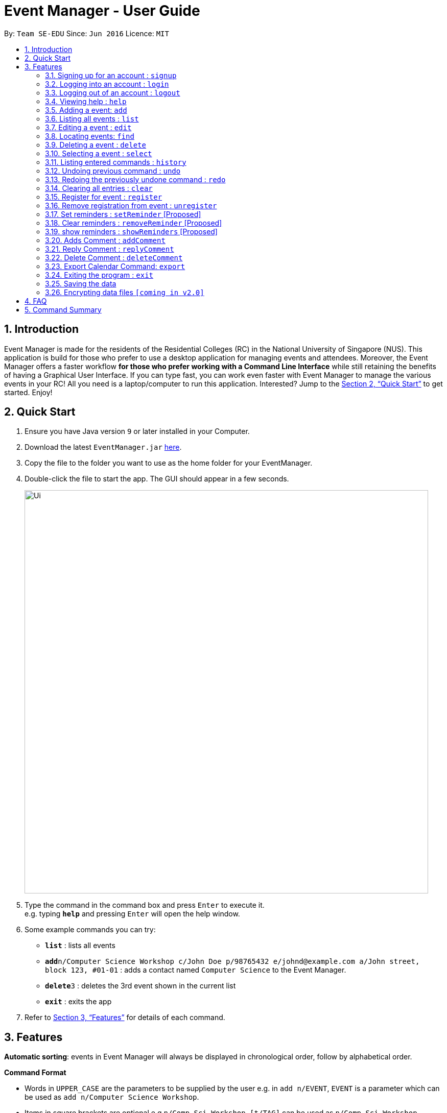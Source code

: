 = Event Manager - User Guide
:site-section: UserGuide
:toc:
:toc-title:
:toc-placement: preamble
:sectnums:
:imagesDir: images
:stylesDir: stylesheets
:xrefstyle: full
:experimental:
ifdef::env-github[]
:tip-caption: :bulb:
:note-caption: :information_source:
endif::[]
:repoURL: https://github.com/se-edu/addressbook-level4

By: `Team SE-EDU`      Since: `Jun 2016`      Licence: `MIT`

== Introduction

Event Manager is made for the residents of the Residential Colleges (RC) in the National University of Singapore (NUS). This application is build for those who prefer to use a desktop application for managing events and attendees. Moreover, the Event Manager offers a faster workflow *for those who prefer working with a Command Line Interface* while still retaining the benefits of having a Graphical User Interface. If you can type fast, you can work even faster with Event Manager to manage the various events in your RC! All you need is a laptop/computer to run this application. Interested? Jump to the <<Quick Start>> to get started. Enjoy!

== Quick Start

.  Ensure you have Java version `9` or later installed in your Computer.
.  Download the latest `EventManager.jar` link:{repoURL}/releases[here].
.  Copy the file to the folder you want to use as the home folder for your EventManager.
.  Double-click the file to start the app. The GUI should appear in a few seconds.
+
image::Ui.png[width="790"]
+
.  Type the command in the command box and press kbd:[Enter] to execute it. +
e.g. typing *`help`* and pressing kbd:[Enter] will open the help window.
.  Some example commands you can try:

* *`list`* : lists all events
* **`add`**`n/Computer Science Workshop c/John Doe p/98765432 e/johnd@example.com a/John street, block 123, #01-01` : adds a contact named `Computer Science` to the Event Manager.
* **`delete`**`3` : deletes the 3rd event shown in the current list
* *`exit`* : exits the app

.  Refer to <<Features>> for details of each command.

[[Features]]
== Features

// tag::autosort[]

====
*Automatic sorting*: events in Event Manager will always be displayed in chronological order, follow by alphabetical order.
====
// end::autosort[]

====
*Command Format*

* Words in `UPPER_CASE` are the parameters to be supplied by the user e.g. in `add n/EVENT`, `EVENT` is a parameter which can be used as `add n/Computer Science Workshop`.
* Items in square brackets are optional e.g `n/Comp Sci Workshop [t/TAG]` can be used as `n/Comp Sci Workshop t/sport` or as `n/Comp Sci Workshop`.
* Items with `…`​ after them can be used multiple times including zero times e.g. `[t/TAG]...` can be used as `{nbsp}` (i.e. 0 times), `t/friend`, `t/friend t/family` etc.
* Parameters can be in any order e.g. if the command specifies `n/EVENT p/PHONE_NUMBER`, `p/PHONE_NUMBER n/EVENT` is also acceptable.
====

[IMPORTANT]
====
Only `select` and `list` commands can be performed without logging in. Also, `add`, `edit`, `delete` and `deleteComment` can only performed by the admin account.
====

// tag::authentication[]
=== Signing up for an account : `signup`

User: Creates a *user* account +
Format: `signup u/USERNAME p/PASSWORD` +

|===
Examples:

* `signup u/Gerald Chua p/password12345` +
Creates account with the username Gerald Chua +
* `signup u/James Yaputra p/drowssap12345` +
Creates account with the username James Yaputra
|===

=== Logging into an account : `login`

User: Logs in to account +
Format: `login u/USERNAME p/PASSWORD` +

|===
Examples:

* `login n/Gerald Chua p/password12345` +
Logs in Gerald Chua +

* `login u/James Yaputra p/drowssap12345` +
Logs in James Yaputra
|===

=== Logging out of an account : `logout`

User: Logs out of an account +
Format: `logout` +

|===
Examples:

* `login u/Gerald Chua p/password12345` +
Logs in Gerald Chua +

* `logout` +
Logs out from Gerald Chua
|===
// end::authentication[]

=== Viewing help : `help`

Admin: Shows Admin commands +
User: Shows User commands

Format: `help`

=== Adding a event: `add`

Admin: Adds an event to tthe Event Manager +
Adds a event to the Event Manager +
Format: `add n/EVENT_NAME c/CONTACT_NAME p/PHONE_NUMBER e/EMAIL a/ADDRESS [t/TAG]...`

[TIP]
An event can have any number of tags (including 0)

Examples:

* `add n/Com Sci Workshop c/John Doe cp/98765432 e/johnd@example.com a/John street, block 123, #01-01`
* `add n/Sports Day c/Betsy Crow t/Sports e/betsycrowe@example.com a/COM2 #02-01 p/1234567 t/leisure`

=== Listing all events : `list`

User/Admin: Shows a list of all events in chronological order in the Event Manager. +
Format: `list`

=== Editing a event : `edit`

Admin: Edits an existing event in the Event Manager. +
Format: `edit INDEX [n/EVENT] [c/CONTACT NAME] [p/PHONE] [e/EMAIL] [a/ADDRESS] [t/TAG]...`

****
* Edits the event at the specified `INDEX`. The index refers to the index number shown in the displayed event list. The index *must be a positive integer* 1, 2, 3, ...
* At least one of the optional fields must be provided.
* Existing values will be updated to the input values.
* When editing tags, the existing tags of the event will be removed i.e adding of tags is not cumulative.
* You can remove all the event's tags by typing `t/` without specifying any tags after it.
****

Examples:

* `edit 1 p/91234567 e/johndoe@example.com` +
Edits the phone number and email address of the 1st event to be `91234567` and `johndoe@example.com` respectively.
* `edit 2 n/Sports Day t/` +
Edits the name of the 2nd event to be `Sports Day` and clears all existing tags.

// tag::find[]
=== Locating events: `find`

Admin/User: Finds events whose field contain any of the given keywords with user specify condition. +
Format: `find PREFIX/KEYWORD [MORE_PREFIX][MORE_KEYWORDS]` +

Available prefixes:

* k: default search option
* n: name search
* c: contact search
* e: email search
* p: phone search
* v: venue search
* d: datetime search
* t: tag search

****
* The search is case insensitive. e.g `sports` will match `Sports`
* The order of the keywords does not matter. e.g. `Sports Day` will match `Day Sports`
* Only full words will be matched e.g. `Sport` will not match `Sports`
* Events matching at least one keyword will be returned (i.e. `OR` search). e.g. `Sports Day` will return `Sports games`, `Good Day`
* Command default prefix (k) will allow to search in any field of an event, while other specific prefix will result in event that must have that keyword in the indicate field
* At least one of the available prefix must be presented.
****

[NOTE]
1) If there are more than 1 prefix of the same type, for example, `find n/new n/dark n/meeting`, this will be automatically combined together, which means this command will be assumed to be the same as `find n/new dark meeting` +
2) If there is only prefix without any keyword follow it, no event will be found as there is no event contain default empty keyword +
3) Unknown prefix will be ignored.

Examples:

* `find n/Day` +
Returns event with name `Sports Day` and `Any day`
* `find k/Sports Sci friends` +
Returns events having name `Sports Competition`, venue `Sci Avenue`, or tag `friends`
* `find d/12/01/2018 04:30`
Return any event having date `12/01/2018` or time `04:30`
*  `find k/Day n/Sports d/12/01/2018
Return any event having keyword `day` with that event name having `Sports` and with that event date having `12/01/2018`
// end::find[]

=== Deleting a event : `delete`

Admin: Deletes the specified event from the Event Manager. +
Format: `delete INDEX`

****
* Deletes the event at the specified `INDEX`.
* The index refers to the index number shown in the displayed event list.
* The index *must be a positive integer* 1, 2, 3, ...
****

Examples:

* `list` +
`delete 2` +
Deletes the 2nd event in the Event Manager.
* `find Sports` +
`delete 1` +
Deletes the 1st event in the results of the `find` command.

=== Selecting a event : `select`

Admin/User: Selects the event identified by the index number used in the displayed event list. +
Format: `select INDEX`

****
* Selects the event and loads the Google search page the event at the specified `INDEX`.
* The index refers to the index number shown in the displayed event list.
* The index *must be a positive integer* `1, 2, 3, ...`
****

Examples:

* `list` +
`select 2` +
Selects the 2nd event in the Event Manager.
* `find Sports` +
`select 1` +
Selects the 1st event in the results of the `find` command.

=== Listing entered commands : `history`

Admin/User: Lists all the commands that you have entered in reverse chronological order. +
Format: `history`

[NOTE]
====
Pressing the kbd:[&uarr;] and kbd:[&darr;] arrows will display the previous and next input respectively in the command box.
====

// tag::undoredo[]
=== Undoing previous command : `undo`

Restores the address book to the state before the previous _undoable_ command was executed. +
Format: `undo`

[NOTE]
====
Undoable commands: those commands that modify the address book's content (`add`, `delete`, `edit` and `clear`).
====

Examples:

* `delete 1` +
`list` +
`undo` (reverses the `delete 1` command) +

* `select 1` +
`list` +
`undo` +
The `undo` command fails as there are no undoable commands executed previously.

* `delete 1` +
`clear` +
`undo` (reverses the `clear` command) +
`undo` (reverses the `delete 1` command) +

=== Redoing the previously undone command : `redo`

Reverses the most recent `undo` command. +
Format: `redo`

Examples:

* `delete 1` +
`undo` (reverses the `delete 1` command) +
`redo` (reapplies the `delete 1` command) +

* `delete 1` +
`redo` +
The `redo` command fails as there are no `undo` commands executed previously.

* `delete 1` +
`clear` +
`undo` (reverses the `clear` command) +
`undo` (reverses the `delete 1` command) +
`redo` (reapplies the `delete 1` command) +
`redo` (reapplies the `clear` command) +
// end::undoredo[]

=== Clearing all entries : `clear`

Admin: Clears all entries from the Event Manager. +
Format: `clear`

// tag::rsvp[]
=== Register for event : `register`

User: Registers for an event, adding current user's username to attendance list. +
Format: `register INDEX`

Examples:

* `list` +
`register 3` +
Registers user to the 3rd event of the Event Manager.
* `find Sports` +
`register 1` +
Registers User to the 1st event in the results of the `find` command.

=== Remove registration from event : `unregister`

User: Unregisters for an event, removing current user's username to attendance list. +
Format: `unregister INDEX`

Examples:

* `list` +
`register 1` +
Unregisters user from the 1st event of the Event Manager.
* `find Sports` +
`register 2` +
Unregisters User from the 2nd event in the results of the `find` command.
// end::rsvp[]

=== Set reminders : `setReminder` [Proposed]

Admin/User: Sets a reminder for the event identified by the index number used in the displayed event list. Reminder will alert the user 1 hour before the commencement time of the event. +
Format: `setReminder INDEX`

Examples:

* `setReminder 1` +
Sets a reminder for user for event 1
* `setReminder 5` +
Sets a reminder for user for event 5

=== Clear reminders : `removeReminder` [Proposed]

Admin/User: Removes the reminder for the event identified by the index number used in the displayed event list. +
Format: `removeReminder INDEX`

Examples:

* `removeReminder 1` +
Removes a reminder for user for event 1
* `removeReminder 5` +
Removes a reminder for user for event 5

=== show reminders : `showReminders` [Proposed]

Admin/User: Show all events with reminders set +
Format: `showReminders`

=== Adds Comment : `addComment`

Admin/User: Add comment into event comment section with the username (when you are logged in) +
Format: `addComment INDEX C/STRING`

****
* Adds comment at the specified `INDEX`. The index refers to the index number shown in the displayed event list. The index *must be a positive integer* 1, 2, 3, ...
* Comment cannot be blank. For C/String, String cannot be empty.
* Undo and Redo command works! However, every time you undo or redo, the BrowserPanel will not refresh itself
  so you need to refresh it yourself.
****

Examples:

* `addComment 1 C/What is the attire to wear for the event?` +
Adds "What is the attire to wear for the event?" into event 1 comment section with username
* `addComment 5 C/What is the attire to wear for this event?` +
Adds "What is the attire to wear for this event?" into event 5 comment section with username

=== Reply Comment : `replyComment`

Admin/User: Replies a comment with the username (when you are logged in)  +
Format: `replyComment INDEX L/LINE C/STRING`

****
* Replies a comment to the event at the specified `INDEX`. The index refers to the index number shown in the displayed event list. The index *must be a positive integer* 1, 2, 3, ...
* Comment cannot be blank. For C/String, String cannot be empty
* Line has to be a non-zero integer and exist within the comment section. The numbers below the "Comment Section" in the BrowerPanel are for the line parameter to as a comment below the line.
* Undo and redo works! However, every time you undo or redo, the BrowserPanel will not refresh itself
  so you need to refresh it yourself.
****
Examples:

* `replyComment 1 L/5 C/What is the attire to wear for the event?` +
Adds the comment "What is the attire to wear for the event?" into event 1 comment section at line 5 with username
* `replyComment 2 L/2 C/What is the attire to wear for the event?` +
Adds the comment "What is the attire to wear for the event?" into event 2 comment section at line 2 with username


=== Delete Comment : `deleteComment`

Admin: Deletes a comment (when you are logged in as admin) +
Format: `deleteComment INDEX L/LINE`

****
* Edits the event at the specified `INDEX`. The index refers to the index number shown in the displayed event list. The index *must be a positive integer* 1, 2, 3, ...
* Line has to be a non-zero integer and exist within the comment section. The numbers below the "Comment Section" in the BrowerPanel are for the line parameter to delete that comment line.
* the undo and redo function works! However, every time you undo and redo, the BrowserPanel will not refresh itself
  so you need to refresh it yourself.
****

Examples:

* `deleteComment 1 L/5` +
Deletes comment of event 1 at line 5
* `deleteComment 2 L/2` +
Deletes comment of event 2 at line 2

// tag::exportcalendar[]
=== Export Calendar Command: `export`

Admin/User: export current user/admin registered/host events to an iCalendar file to use with other calendar application +
Format: `export filename`

Examples:

* `export myCalendar` +
export the iCalendar file with name myCalendar to *src/data* folder

[NOTE]
====
File name should not be longer than 500 characters and can not be empty.
====
// end::exportcalendar[]

=== Exiting the program : `exit`

Admin/User: Exits the program. +
Format: `exit`

=== Saving the data

Event Manager data are saved in the hard disk automatically after any command that changes the data. +
There is no need to save manually.

// tag::dataencryption[]
=== Encrypting data files `[coming in v2.0]`

_{explain how the user can enable/disable data encryption}_
// end::dataencryption[]

== FAQ

*Q*: How do I transfer my data to another Computer? +
*A*: Install the app in the other computer and overwrite the empty data file it creates with the file that contains the data of your previous Event Manager folder.

== Command Summary

* *Sign up* : `signup n/USERNAME p/PASSWORD c/CONFIRM_PASSWORD` +
e.g. `signup n/Gerald Chua p/password12345 c/password12345`
* *Login* : `login n/USERNAME p/PASSWORD` +
e.g. `login n/Gerald Chua p/password12345`
* *Add* `add n/EVENT_NAME c/CONTACT_NAME p/PHONE_NUMBER e/EMAIL a/ADDRESS [t/TAG]...` +
e.g. `add n/Sports Day c/James Ho p/22224444 e/jamesho@example.com a/123, Clementi Rd, 1234665 t/friend t/colleague`
* *Clear* : `clear`
* *Delete* : `delete INDEX` +
e.g. `delete 3`
* *Edit* : `edit INDEX [n/EVENT] [p/PHONE_NUMBER] [e/EMAIL] [a/ADDRESS] [t/TAG]...` +
e.g. `edit 2 n/Good Day e/jameslee@example.com`
* *Find* : `find PREFIX/KEYWORD [MORE_PREFIX][MORE_KEYWORDS]` +
e.g. `find k/Comp Sci n/Workshop`
* *List* : `list`
* *Help* : `help`
* *Select* : `select INDEX` +
e.g.`select 2`
* *History* : `history`
* *Undo* : `undo`
* *Redo* : `redo`
* *Register* : `register INDEX` +
e.g. `register 1`
* *Unregister* : `unregister INDEX` +
e.g. `unregister 1`
* *Set reminders* : `setReminder INDEX` +
e.g. `setReminder 1`
* *View Reminders* : `reminders` +
e.g. `reminder`
* *addComment* : `addComment INDEX C/STRING` +
e.g. `addComment 1 C/HELLO`
* *replyComment* : `replyComment INDEX L/LINE C/STRING` +
e.g. `replyComment 1 L/2 C/Hello`
* *deleteComment* : `deleteComment INDEX L/LINE` +
e.g. `deleteComment 1 L/2`
* *exportCalendarCommand* : export filename +
e.g. `export BobCalendar`

